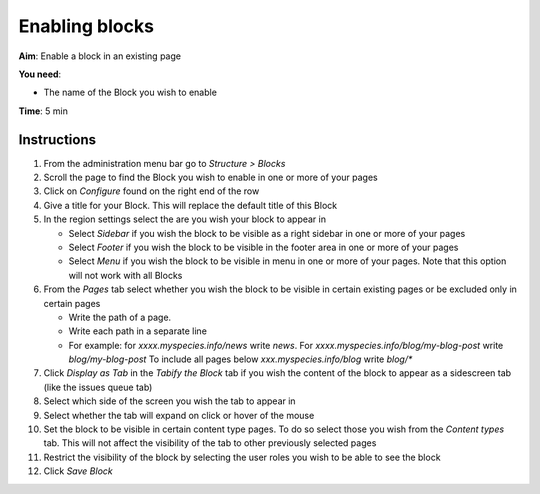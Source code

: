 Enabling blocks
===============

**Aim**: Enable a block in an existing page

**You need**:

-  The name of the Block you wish to enable

**Time**: 5 min

.. figure:: /_static/Sliding_rss_feeds.png


Instructions
------------

1.  From the administration menu bar go to *Structure > Blocks*
2.  Scroll the page to find the Block you wish to enable in one or more
    of your pages
3.  Click on *Configure* found on the right end of the row
4.  Give a title for your Block. This will replace the default title of
    this Block
5.  In the region settings select the are you wish your block to appear
    in

    -  Select *Sidebar* if you wish the block to be visible as a right
       sidebar in one or more of your pages
    -  Select *Footer* if you wish the block to be visible in the footer
       area in one or more of your pages
    -  Select *Menu* if you wish the block to be visible in menu in one
       or more of your pages. Note that this option will not work with
       all Blocks

6.  From the *Pages* tab select whether you wish the block to be visible
    in certain existing pages or be excluded only in certain pages

    -  Write the path of a page.
    -  Write each path in a separate line
    -  For example: for *xxxx.myspecies.info/news* write *news*. For
       *xxxx.myspecies.info/blog/my-blog-post* write *blog/my-blog-post*
       To include all pages below *xxx.myspecies.info/blog* write
       *blog/\**

7.  Click *Display as Tab* in the *Tabify the Block* tab if you wish the
    content of the block to appear as a sidescreen tab (like the issues
    queue tab)
8.  Select which side of the screen you wish the tab to appear in
9.  Select whether the tab will expand on click or hover of the mouse
10. Set the block to be visible in certain content type pages. To do so
    select those you wish from the *Content types* tab. This will not
    affect the visibility of the tab to other previously selected pages
11. Restrict the visibility of the block by selecting the user roles you
    wish to be able to see the block
12. Click *Save Block*